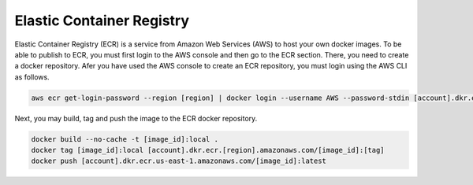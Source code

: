Elastic Container Registry
==========================

Elastic Container Registry (ECR) is a service from Amazon Web Services (AWS) to host your own docker images. To be able to publish to ECR, you must first login to the AWS console and then go to the ECR section. There, you need to create a docker repository. Afer you have used the AWS console to create an ECR repository, you must login using the AWS CLI as follows.

.. code:: bash

    aws ecr get-login-password --region [region] | docker login --username AWS --password-stdin [account].dkr.ecr.[region].amazonaws.com

Next, you may build, tag and push the image to the ECR docker repository.

.. code:: bash

    docker build --no-cache -t [image_id]:local .
    docker tag [image_id]:local [account].dkr.ecr.[region].amazonaws.com/[image_id]:[tag]
    docker push [account].dkr.ecr.us-east-1.amazonaws.com/[image_id]:latest
